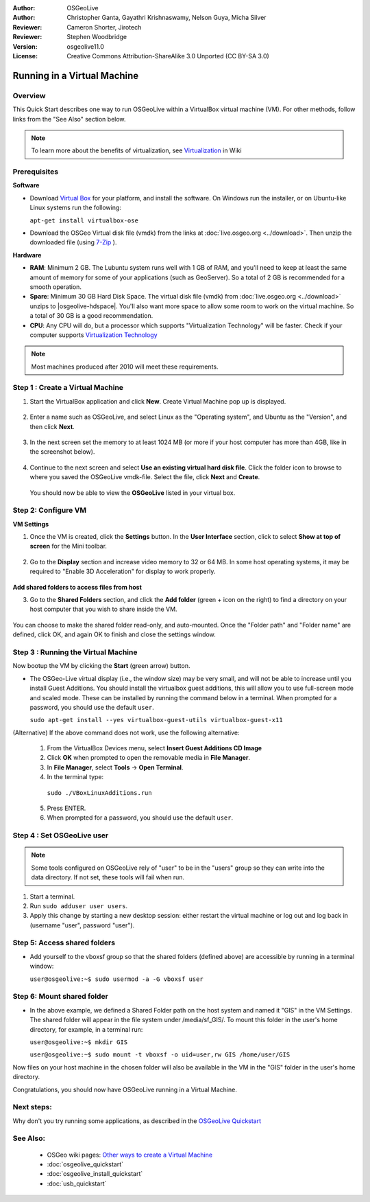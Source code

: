 :Author: OSGeoLive
:Author: Christopher Ganta, Gayathri Krishnaswamy, Nelson Guya, Micha Silver
:Reviewer: Cameron Shorter, Jirotech
:Reviewer: Stephen Woodbridge
:Version: osgeolive11.0
:License: Creative Commons Attribution-ShareAlike 3.0 Unported  (CC BY-SA 3.0)

********************************************************************************
Running in a Virtual Machine
********************************************************************************

Overview
--------------------------------------------------------------------------------

This Quick Start describes one way to run OSGeoLive within a VirtualBox virtual machine (VM). For other methods, follow links from the "See Also" section below.

.. note::

    To learn more about the benefits of virtualization, see `Virtualization <https://en.wikipedia.org/wiki/Virtualization>`_ in Wiki

Prerequisites
--------------------------------------------------------------------------------

**Software**

* Download `Virtual Box <https://www.virtualbox.org/>`_ for your platform, and install the software. On Windows run the installer, or on Ubuntu-like Linux systems run the following:

  ``apt-get install virtualbox-ose``

* Download the OSGeo Virtual disk file (vmdk) from the links at :doc:`live.osgeo.org <../download>`. Then unzip the downloaded file (using `7-Zip <https://www.7-zip.org>`_ ).

**Hardware**

* **RAM**: Minimum 2 GB. The Lubuntu system runs well with 1 GB of RAM, and you'll need to keep at least the same amount of memory for some of your applications (such as GeoServer). So a total of 2 GB is recommended for a smooth operation.
* **Spare**: Minimum 30 GB Hard Disk Space. The virtual disk file (vmdk) from :doc:`live.osgeo.org <../download>` unzips to |osgeolive-hdspace|. You'll also want more space to allow some room to work on the virtual machine. So a total of 30 GB is a good recommendation.
* **CPU**: Any CPU will do, but a processor which supports "Virtualization Technology" will be faster. Check if your computer supports `Virtualization Technology <https://www.intel.com/content/www/us/en/support/articles/000005486/processors.html>`_

.. note::

    Most machines produced after 2010 will meet these requirements.


Step 1 : Create a Virtual Machine
--------------------------------------------------------------------------------

1. Start the VirtualBox application and click **New**. Create Virtual Machine pop up is displayed.


  .. image:: /images/projects/osgeolive/virtualbox.png
         :scale: 50 %

2. Enter a name such as OSGeoLive, and select Linux as the "Operating system", and Ubuntu as the "Version", and then click **Next**.

  .. image:: /images/projects/osgeolive/virtualbox_select_name.png
         :scale: 70 %

3. In the next screen set the memory to at least 1024 MB (or more if your host computer has more than 4GB, like in the screenshot below).

  .. image:: /images/projects/osgeolive/vmdk_memory.png
     :scale: 65 %

4. Continue to the next screen and select **Use an existing virtual hard disk file**. Click the folder icon to browse to where you saved the OSGeoLive vmdk-file. Select the file, click **Next** and **Create**.

  You should now be able to view the **OSGeoLive** listed in your virtual box.

  .. image:: /images/projects/osgeolive/vmdk_disk.png
     :scale: 65 %


Step 2: Configure VM
--------------------------------------------------------------------------------

**VM Settings**


1. Once the VM is created, click the **Settings** button. In the **User Interface** section, click to select **Show at top of screen** for the Mini toolbar.

  .. image:: /images/projects/osgeolive/vmdk_user_interface.png
     :scale: 65 %

2. Go to the **Display** section and increase video memory to 32 or 64 MB. In some host operating systems, it may be required to "Enable 3D Acceleration" for display to work properly.

  .. image:: /images/projects/osgeolive/vmdk_display.png
     :scale: 65 %

**Add shared folders to access files from host**

3. Go to the **Shared Folders** section, and click the **Add folder** (green + icon on the right) to find a directory on your host computer that you wish to share inside the VM.

  .. image:: /images/projects/osgeolive/vmdk_shared_folders.png
     :scale: 65 %

You can choose to make the shared folder read-only, and auto-mounted. Once the "Folder path" and "Folder name" are defined, click OK, and again OK to finish and close the settings window.


Step 3 : Running the Virtual Machine
--------------------------------------------------------------------------------

Now bootup the VM by clicking the **Start** (green arrow) button.

* The OSGeo-Live virtual display (i.e., the window size) may be very small, and will not be able to increase until you install Guest Additions.
  You should install the virtualbox guest additions, this will allow you to use full-screen mode and scaled mode. These can be installed by running the command below in a terminal.
  When prompted for a password, you should use the default ``user``.

  ``sudo apt-get install --yes virtualbox-guest-utils virtualbox-guest-x11``

(Alternative) If the above command does not work, use the following alternative:

  1. From the VirtualBox Devices menu, select **Insert Guest Additions CD Image**
  2. Click **OK** when prompted to open the removable media in **File Manager**.
  3. In **File Manager**, select **Tools** → **Open Terminal**.
  4. In the terminal type:

    ``sudo ./VBoxLinuxAdditions.run``

  5. Press ENTER.
  6. When prompted for a password, you should use the default ``user``.


Step 4 : Set OSGeoLive user
--------------------------------------------------------------------------------

.. note::

   Some tools configured on OSGeoLive rely of "user" to be in the "users" group so they can write into the data directory. If not set, these tools will fail when run.

1. Start a terminal.
2. Run ``sudo adduser user users``.
3. Apply this change by starting a new desktop session: either restart the virtual machine or log out and log back in (username "user", password "user").

Step 5: Access shared folders
--------------------------------------------------------------------------------

* Add yourself to the vboxsf group so that the shared folders (defined above) are accessible by running in a terminal window:

  ``user@osgeolive:~$ sudo usermod -a -G vboxsf user``


Step 6: Mount shared folder
--------------------------------------------------------------------------------

* In the above example, we defined a Shared Folder path on the host system and named it "GIS" in the VM Settings. The shared folder will appear in the file system under /media/sf_GIS/. To mount this folder in the user's home directory, for example, in a terminal run:

  ``user@osgeolive:~$ mkdir GIS``

  ``user@osgeolive:~$ sudo mount -t vboxsf -o uid=user,rw GIS /home/user/GIS``

Now files on your host machine in the chosen folder will also be available in the VM in the "GIS" folder in the user's home directory.

Congratulations, you should now have OSGeoLive running in a Virtual Machine.

Next steps:
--------------------------------------------------------------------------------

Why don't you try running some applications, as described in the `OSGeoLive Quickstart <https://live.osgeo.org/en/quickstart/osgeolive_quickstart.html>`_

See Also:
--------------------------------------------------------------------------------

 * OSGeo wiki pages: `Other ways to create a Virtual Machine <https://wiki.osgeo.org/wiki/Live_GIS_Virtual_Machine>`_
 * :doc:`osgeolive_quickstart`
 * :doc:`osgeolive_install_quickstart`
 * :doc:`usb_quickstart`
